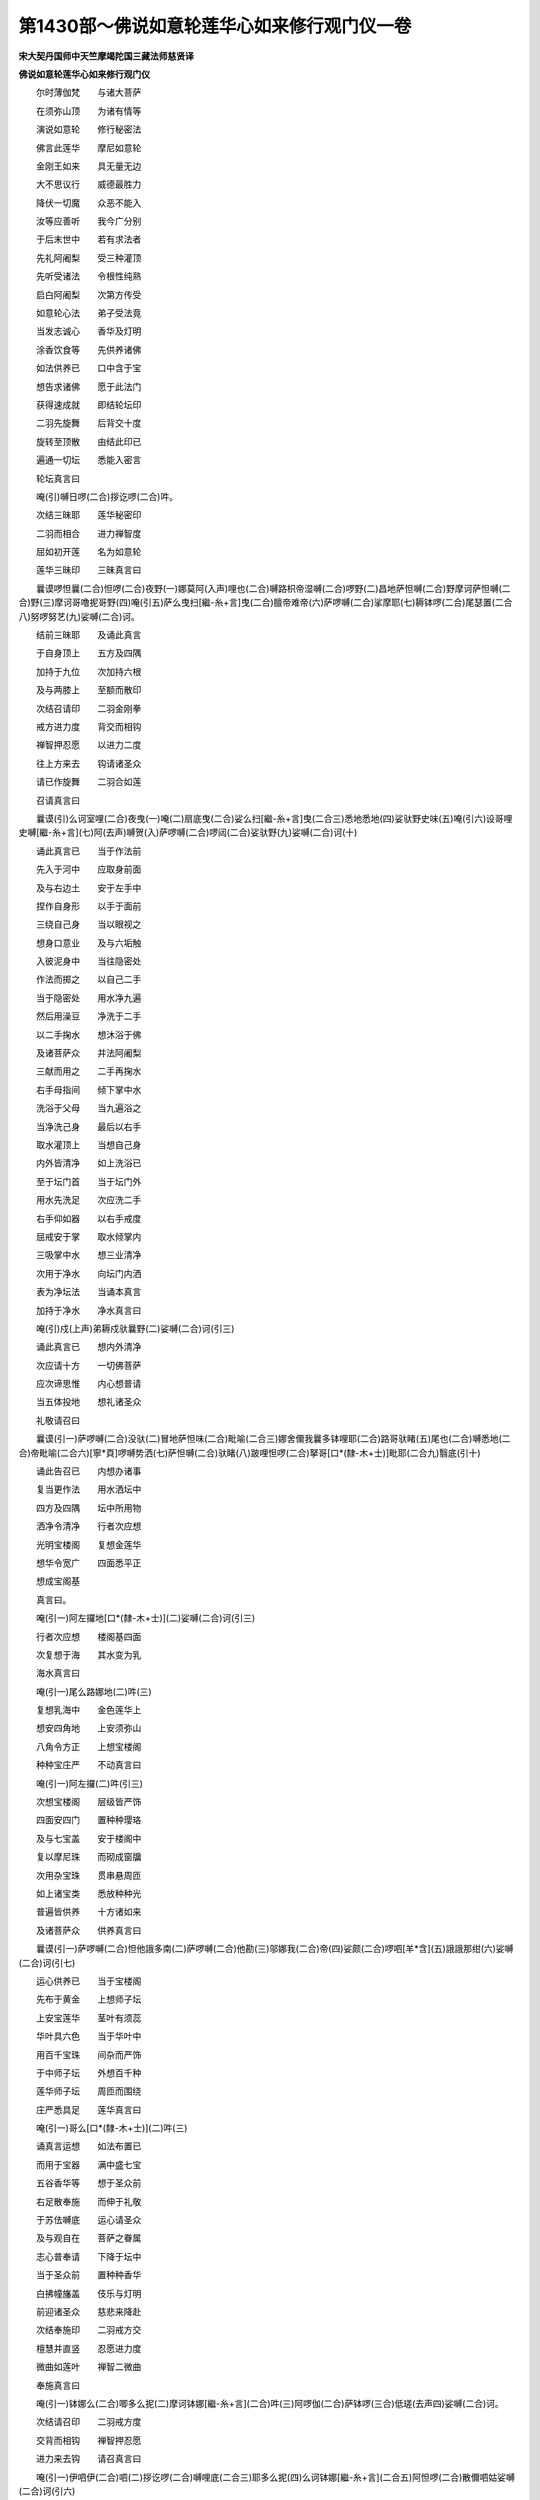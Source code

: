 第1430部～佛说如意轮莲华心如来修行观门仪一卷
================================================

**宋大契丹国师中天竺摩竭陀国三藏法师慈贤译**

**佛说如意轮莲华心如来修行观门仪**


　　尔时薄伽梵　　与诸大菩萨

　　在须弥山顶　　为诸有情等

　　演说如意轮　　修行秘密法

　　佛言此莲华　　摩尼如意轮

　　金刚王如来　　具无量无边

　　大不思议行　　威德最胜力

　　降伏一切魔　　众恶不能入

　　汝等应善听　　我今广分别

　　于后末世中　　若有求法者

　　先礼阿阇梨　　受三种灌顶

　　先听受诸法　　令根性纯熟

　　启白阿阇梨　　次第方传受

　　如意轮心法　　弟子受法竟

　　当发志诚心　　香华及灯明

　　涂香饮食等　　先供养诸佛

　　如法供养已　　口中含于宝

　　想告求诸佛　　愿于此法门

　　获得速成就　　即结轮坛印

　　二羽先旋舞　　后背交十度

　　旋转至顶散　　由结此印已

　　遍通一切坛　　悉能入密言

　　轮坛真言曰

　　唵(引)嚩日啰(二合)拶讫啰(二合)吽。

　　次结三昧耶　　莲华秘密印

　　二羽而相合　　进力禅智度

　　屈如初开莲　　名为如意轮

　　莲华三昧印　　三昧真言曰

　　曩谟啰怛曩(二合)怛啰(二合)夜野(一)娜莫阿(入声)哩也(二合)嚩路枳帝湿嚩(二合)啰野(二)昌地萨怛嚩(二合)野摩诃萨怛嚩(二合)野(三)摩诃哥噜抳哥野(四)唵(引五)萨么曳扫[繼-糸+言]曳(二合)膻帝难帝(六)萨啰嚩(二合)挲摩耶(七)耨钵啰(二合)尾瑟置(二合八)努啰努艺(九)娑嚩(二合)诃。

　　结前三昧耶　　及诵此真言

　　于自身顶上　　五方及四隅

　　加持于九位　　次加持六根

　　及与两膝上　　至额而散印

　　次结召请印　　二羽金刚拳

　　戒方进力度　　背交而相钩

　　禅智押忍愿　　以进力二度

　　往上方来去　　钩请诸圣众

　　请已作旋舞　　二羽合如莲

　　召请真言曰

　　曩谟(引)么诃室哩(二合)夜曳(一)唵(二)扇底曳(二合)娑么扫[繼-糸+言]曳(二合三)悉地悉地(四)娑驮野史味(五)唵(引六)设哥哩史嚩[繼-糸+言](七)阿(去声)嚩贺(入)萨啰嚩(二合)啰闼(二合)娑驮野(九)娑嚩(二合)诃(十)

　　诵此真言已　　当于作法前

　　先入于河中　　应取身前面

　　及与右边土　　安于左手中

　　捏作自身形　　以手于面前

　　三绕自己身　　当以眼视之

　　想身口意业　　及与六垢触

　　入彼泥身中　　当往隐密处

　　作法而掷之　　以自己二手

　　当于隐密处　　用水净九遍

　　然后用澡豆　　净洗于二手

　　以二手掬水　　想沐浴于佛

　　及诸菩萨众　　并法阿阇梨

　　三献而用之　　二手再掬水

　　右手母指间　　倾下掌中水

　　洗浴于父母　　当九遍浴之

　　当净洗己身　　最后以右手

　　取水灌顶上　　当想自己身

　　内外皆清净　　如上洗浴已

　　至于坛门首　　当于坛门外

　　用水先洗足　　次应洗二手

　　右手仰如器　　以右手戒度

　　屈戒安于掌　　取水倾掌内

　　三吸掌中水　　想三业清净

　　次用于净水　　向坛门内洒

　　表为净坛法　　当诵本真言

　　加持于净水　　净水真言曰

　　唵(引)戍(上声)弟耨戍驮曩野(二)娑嚩(二合)诃(引三)

　　诵此真言已　　想内外清净

　　次应请十方　　一切佛菩萨

　　应次谛思惟　　内心想普请

　　当五体投地　　想礼诸圣众

　　礼敬请召曰

　　曩谟(引一)萨啰嚩(二合)没驮(二)冒地萨怛味(二合)毗喻(二合三)娜舍儞我曩多钵哩耶(二合)路哥驮睹(五)尾也(二合)嚩悉地(二合)帝毗喻(二合六)[寧*頁]啰嚩势洒(七)萨怛嚩(二合)驮睹(八)跛哩怛啰(二合)拏哥[口*(隸-木+士)]毗耶(二合九)翳底(引十)

　　诵此告召已　　内想办诸事

　　复当更作法　　用水洒坛中

　　四方及四隅　　坛中所用物

　　洒净令清净　　行者次应想

　　光明宝楼阁　　复想金莲华

　　想华令宽广　　四面悉平正

　　想成宝阁基

　　真言曰。

　　唵(引一)阿左攞地[口*(隸-木+士)](二)娑嚩(二合)诃(引三)

　　行者次应想　　楼阁基四面

　　次复想于海　　其水变为乳

　　海水真言曰

　　唵(引一)尾么路娜地(二)吽(三)

　　复想乳海中　　金色莲华上

　　想安四角地　　上安须弥山

　　八角令方正　　上想宝楼阁

　　种种宝庄严　　不动真言曰

　　唵(引一)阿左攞(二)吽(引三)

　　次想宝楼阁　　层级皆严饰

　　四面安四门　　置种种璎珞

　　及与七宝盖　　安于楼阁中

　　复以摩尼珠　　而砌成窗牖

　　次用杂宝珠　　贯串悬周匝

　　如上诸宝类　　悉放种种光

　　普遍皆供养　　十方诸如来

　　及诸菩萨众　　供养真言曰

　　曩谟(引一)萨啰嚩(二合)怛他誐多南(二)萨啰嚩(二合)他勘(三)邬娜我(二合)帝(四)娑颇(二合)啰呬[羊*含](五)誐誐那绀(六)娑嚩(二合)诃(引七)

　　运心供养已　　当于宝楼阁

　　先布于黄金　　上想师子坛

　　上安宝莲华　　茎叶有须蕊

　　华叶具六色　　当于华叶中

　　用百千宝珠　　间杂而严饰

　　于中师子坛　　外想百千种

　　莲华师子坛　　周匝而围绕

　　庄严悉具足　　莲华真言曰

　　唵(引一)哥么[口*(隸-木+士)](二)吽(三)

　　诵真言运想　　如法布置已

　　而用于宝器　　满中盛七宝

　　五谷香华等　　想于圣众前

　　右足散奉施　　而伸于礼敬

　　于苏佉嚩底　　运心请圣众

　　及与观自在　　菩萨之眷属

　　志心普奉请　　下降于坛中

　　当于圣众前　　置种种香华

　　白拂幢旛盖　　伎乐与灯明

　　前迎诸圣众　　慈悲来降赴

　　次结奉施印　　二羽戒方交

　　檀慧并直竖　　忍愿进力度

　　微曲如莲叶　　禅智二微曲

　　奉施真言曰

　　唵(引一)钵娜么(二合)唧多么抳(二)摩诃钵娜[繼-糸+言](二合)吽(三)阿啰伽(二合)萨钵啰(三合)低瑳(去声四)娑嚩(二合)诃。

　　次结请召印　　二羽戒方度

　　交背而相钩　　禅智押忍愿

　　进力来去钩　　请召真言曰

　　唵(引一)伊呬伊(二合)呬(二)拶讫啰(二合)嚩哩底(二合三)耶多么抳(四)么诃钵娜[繼-糸+言](二合五)阿怛啰(二合)散儞呬姑娑嚩(二合)诃(引六)

　　如上迎请已　　奉请圣众坐

　　请坐真言曰

　　唵(引一)娑嚩(二合)誐多婆誐鑁(二)伊呬曳(二合)呬(三)钵啰(二合)散南(四)娜悉也(二合)多弭贺(五)屹啰(二合)贺拏(六)布惹么娑么(二合)哥(七)钵啰(二合)散娜(八)即地野古噜(九)娑嚩(二合)诃。

　　次结奉座印　　二羽禅智曲

　　戒方微曲开　　余度并开散

　　奉座真言曰

　　唵(引一)拶讫啰(二合)嚩哩底(二合二)么诃钵娜[繼-糸+言](二合三)阿答么(二合)南(四)钵啰(二合)底瑳(去声五)娑嚩(二合)诃(引六)

　　次想洗佛足　　洗足真言曰

　　唵(引一)钵啰(二合)嚩啰(二)萨讫洒(二合)啰(三)钵啰(二合)底瑳(去声四)娑嚩(二合)贺(引五)

　　十方诸圣众　　想皆洗足已

　　所有诸供养　　平等而奉献

　　次结普供养　　平等圆满印

　　右羽戒忍进　　三度并直竖

　　屈禅度押檀　　当安于胸侧

　　左羽仰安心　　想捧供养物

　　运心普供养　　十方诸如来

　　一切诸圣众　　供养真言曰

　　唵(引一)偿哥[口*(隸-木+士)](二)娑么耶(三)娑嚩(二合)诃(引四)

　　结如意宝印　　二羽金刚拳

　　进力背相钩　　心想如宝形

　　进力而掣开　　如意轮心宝

　　真言曰。

　　唵(引一)拶讫啰(二合)嚩哩底(二合二)唧多么抳(三)吽。

　　次以如意轮　　莲华心宝印

　　加持于五处　　所谓顶及额

　　喉心与两肩　　用印而加持

　　当想此五处　　安诸圣众位

　　三诵本真言　　次以心宝印

　　当栏界四方　　及四隅上下

　　内想成栏界　　栏界真言曰

　　唵(引一)拶讫啰(二合)嚩哩底(二合二)唧多么抳(三)嚩怛嚩(二合)嚩怛嚩怛嚩(二合)儞舍(四)吽(五)发吒(二合六)娑嚩诃。

　　结印诵真言　　内外成栏界

　　次念甲胄明　　当护自己身

　　甲胄真言曰

　　唵(引一)拶讫啰(二合)嚩哩底(二合二)唧多么抳(三)摩贺钵娜[繼-糸+言](二合四)噜噜底瑟姹(二合五)入嚩(二合)攞阿割哩哂(二合)野(六)啰讫酒(二合)[牟*含](七)吽发吒(二合)娑嚩诃。

　　如上加持已　　结金刚橛印

　　二羽内相叉　　进力拄直竖

　　禅智并相合　　当用于此印

　　先加持护身　　念前甲胄明

　　加持护身已　　用印当拟地

　　内想如钉橛　　用印而右转

　　心想结坛界　　想如金刚城

　　内外令坚固　　如法运想已

　　行者应志诚　　以五种供养

　　奔献诸圣众　　愿垂哀纳受

　　先结涂香印　　二羽先旋舞

　　禅智二度交　　余八度直竖

　　向外而涂拭　　想涂圣众足

　　摩拭佛胸臆　　涂香真言曰

　　唵(引一)钵娜么(二合)唧多么抳(二)囐帝(三)娑嚩诃。

　　次结散华印　　二羽头相拄

　　形如掬物势　　想华安佛顶

　　散华真言曰

　　唵(引一)钵娜么(二合)唧多么抳(二)补瑟[口*半](二合)钵啰(二合)底瑳(三)娑嚩(二合)诃(引四)

　　次结烧香印　　二羽仰相叉

　　忍度而直竖　　烧香真言曰

　　唵(引一)拶讫啰(二合)嚩哩底(二合二)么诃钵娜[繼-糸+言](二合引)度跛野吽。

　　次结燃灯印　　二羽仰相叉

　　忍愿头相交　　禅智当安于

　　忍愿二度侧　　灯明真言曰

　　唵(引一)拶讫啰(二合)嚩哩底(二合)[寧*頁](二)泥闭娑嚩诃。

　　次结饮食印　　二羽戒方度

　　二度头相拄　　余度头微曲

　　犹如捧饭势　　佛饭真言曰

　　唵(引一)拶讫啰(二合)嚩哩底(二合二)么诃钵娜[繼-糸+言](二合)比多(三)钵怛览(二合)屹啰(二合)贺拏(四)娑嚩(二合)诃(五)

　　如是供养已　　行者应志心

　　内想普供养　　十方诸圣众

　　供养真言曰

　　那谟萨啰嚩(二合)没驮(一)昌地娑怛嚩(二合)南(二)萨啰嚩(二合)他勘(三)邬娜我(二合)帝(四)娑颇(二合)啰呬[牟*含](五)誐誐那绀(六)娑嚩(二合)诃(引七)

　　真言供养已　　额想礼八身

　　谓顶上五方　　及额口心等

　　当志诚想礼　　礼佛真言曰

　　曩谟萨啰嚩(二合)没驮(一)昌地萨怛嚩(二合)南(二)萨啰嚩(二合)怛啰(二合)僧(去声三)古素(上声)弭(四)多鼻枳娘(二合)曩(五)啰史[寧*頁](六)曩谟窣睹(二合)帝(七)娑嚩(二合)诃(引八)

　　礼敬圣众已　　当舍自己身

　　想为宝楼阁　　当于内心上

　　想莲华金刚　　上安日月轮

　　上想真如体　　当凝然湛寂

　　在于月轮中　　次于月轮上

　　复想如意轮　　莲华王如来

　　端然住而座　　运想应一心

　　勿生于散乱　　当告白圣众

　　愿垂大悲心　　示我方便行

　　我所作胜事　　施一切有情

　　悉令登正觉　　告白圣众已

　　复于轮王心　　内想安月轮

　　月上想吽字　　形如大麦量

　　周遍有光明　　普遍十方界

　　真言如是称

　　◇吽。

　　诵此吽字已　　次应想吽字

　　化为六色光　　当于此光中

　　变为六菩萨　　各执供养物

　　遍满三千界　　普供养诸佛

　　三世薄伽梵　　化光供养已

　　复收摄吽字　　还归心月轮

　　当于吽字上　　复变月轮坛

　　莲华卧金刚　　如前日月轮

　　与前师子坛　　严饰皆无异

　　上想如意轮　　大莲华如来

　　状貌黄金色　　右手当捧持

　　如意摩尼宝　　左手当执持

　　金色大莲华　　身挂上妙衣

　　以摩尼宝珠　　贯串为璎珞

　　次结如意轮　　摩尼根本印

　　二羽先合掌　　进力屈如宝

　　忍愿申如针　　檀慧戒方度

　　当直竖散开　　禅智并微曲

　　想如开敷莲　　而诵根本明

　　真言曰。

　　曩谟啰怛曩(二合一)怛啰(二合)夜野(二)曩谟阿哩也(二合三)嚩路枳希湿嚩(二合)啰野(四)昌地萨怛嚩(二合)野(五)摩诃萨怛嚩(二合)野(六)摩诃哥噜抳哥野(七)怛儞也(二合)他(八)唵(引九)拶讫啰(二合)嚩哩底(二合十)津(引)多么抳(十一)摩诃钵娜[繼-糸+言](二合十二)噜噜底瑟吒(二合十三)入嚩(二合)啰阿哥哩洒(二合)野(十四)吽(十五)发吒(二合十六)娑嚩(二合)诃(引十七)

　　次复结心印　　二羽六度头

　　各安指罅内　　进力二度屈

　　头相去半寸　　禅智而开竖

　　形如初开莲　　复当想此印

　　心内而安置　　心真言曰

　　唵(引一)钵娜么(二合)唧多摩抳(二)入嚩(二合)攞吽(三)

　　结心中心印　　二羽禅智屈

　　指面令相合　　余八度直竖

　　低印而向下　　想安心印上

　　心中心真言曰

　　唵(引一)嚩啰娜(二)钵娜[繼-糸+言](二合)吽(三)

　　如是于己身　　运心安布已

　　如意轮心法　　及心中心印

　　复于心中心　　化出骨噜(二合)驮

　　名为如意轮　　莲华心明王

　　其状淡红色　　串华为璎珞

　　种种而严饰　　右手把钩杖

　　左手持罥索　　佛前右边立

　　而白言世尊　　愿佛当教敕

　　令我作诸事　　次于佛左边

　　想佛数珠母　　左膝胡跪坐

　　形状赤白色　　颈挂于数珠

　　二手如捻珠　　状同持课势

　　(部母表为身明王表为力)　　数珠身真言

　　唵(引一)阿没哩(二合)担(二)我[繼-糸+言]室哩(二合)曳(三)室哩(二合)摩哩[寧*頁](四)娑嚩(二合)贺(引五)

　　诵此真言已　　贯串于八识

　　二手捧数珠　　先当顶上礼

　　数珠真言曰

　　唵(引一)嚩素么底(二)室哩(二合)曳(三)娑嚩(二合)贺(引四)

　　真言加持已　　复当于心上

　　想安置月坛　　上安于数珠

　　想珠如佛母　　明王及真言

　　合一无有异　　凡于持课时

　　当于佛左边　　先想数珠母

　　在月轮上坐　　内心伸礼敬

　　七遍诵真言　　如是运想已

　　更复内心想　　香华及灯明

　　运心再供养　　如意轮如来

　　及佛母明王　　次诵佛母名

　　佛母真言曰

　　唵(引一)湿吠(二合)帝跋帝(二)啰嚩枲[寧*頁](三)惹吒么古吒(四)驮啰抳(五)娑嚩(二合)诃(引六)

　　加持法事已　　内心再供养

　　一切佛圣众　　告召伸礼敬

　　结前莲华印　　二羽如开莲

　　想捧诸圣众　　还归于本位

　　奉送真言曰

　　唵(引一)拶讫啰(二合)嚩哩帝(二合二)唧多么抳(三)誐瑳誐瑳(四)娑嚩(二合)贺(引五)

　　诵此奉送明　　想诸佛圣众

　　各归于净土　　奉送圣众已

　　次结解界印　　二羽戒方度

　　及与进力指　　皆交而钩结

　　禅智押忍愿　　进力二度拨

　　想如开坛门　　左三绕成解

　　所用金刚橛　　及与栏界线

　　以印皆收摄　　解界真言曰

　　唵(引一)阿娑莽儗(上声)宁(二)微帝吽(三)发吒(四)娑嚩(二合)贺(引五)

　　以印诵真言　　内外解界已

　　当于奉送时　　复想诸圣众

　　降于甘露水　　洗涤自己身

　　罪业并消除　　内外皆清净

　　佛告言行者　　汝勤修此法

　　莫生于懈倦　　诵持勿间断

　　不久当成就　　与佛等无异
